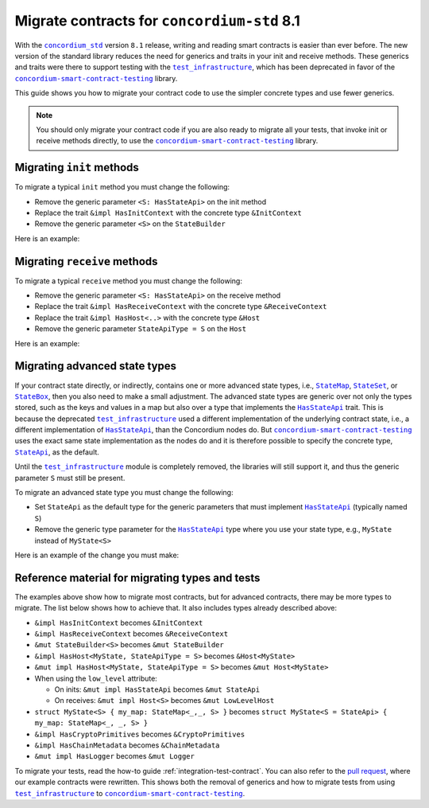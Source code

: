 .. _migrate-contracts-for-std-8.1:

==============================================
Migrate contracts for ``concordium-std`` 8.1
==============================================

With the |concordium_std|_ version ``8.1`` release, writing and reading smart contracts is easier than ever before.
The new version of the standard library reduces the need for generics and traits in your init and receive methods.
These generics and traits were there to support testing with the |test_infrastructure|_, which has been deprecated in favor of the |concordium-smart-contract-testing|_ library.

This guide shows you how to migrate your contract code to use the simpler concrete types and use fewer generics.

.. note::

   You should only migrate your contract code if you are also ready to migrate all your tests, that invoke init or receive methods directly, to use the |concordium-smart-contract-testing|_ library.

Migrating ``init`` methods
==========================

To migrate a typical ``init`` method you must change the following:

- Remove the generic parameter ``<S: HasStateApi>`` on the init method
- Replace the trait ``&impl HasInitContext`` with the concrete type ``&InitContext``
- Remove the generic parameter ``<S>`` on the ``StateBuilder``

Here is an example:

.. code-block:: rust
   :emphasize-lines: 10-12

   /// Before
   #[init(contract = "contract_before")]
   fn init_before<S: HasStateApi>(
       ctx: &impl HasInitContext,
       state_builder: &mut StateBuilder<S>,
   ) -> InitResult<State> { todo!() }

   /// After
   #[init(contract = "contract_after")]
   fn init_after(                        // `<S: HasStateApi>` removed
       ctx: &InitContext,                // `impl` and `Has` removed
       state_builder: &mut StateBuilder, // `<S>` removed
   ) -> InitResult<State> { todo!() }


Migrating ``receive`` methods
=============================

To migrate a typical ``receive`` method you must change the following:

- Remove the generic parameter ``<S: HasStateApi>`` on the receive method
- Replace the trait ``&impl HasReceiveContext`` with the concrete type ``&ReceiveContext``
- Replace the trait ``&impl HasHost<..>`` with the concrete type ``&Host``
- Remove the generic parameter ``StateApiType = S`` on the ``Host``

Here is an example:

.. code-block:: rust
   :emphasize-lines: 10-12

   /// Before
   #[receive(contract = "my_contract", name = "my_receive")]
   fn receive_before<S: HasStateApi>(
       ctx: &impl HasReceiveContext,
       host: &impl HasHost<State, StateApiType = S>,
   ) -> ReceiveResult<MyReturnValue> { todo!() }

   /// After
   #[receive(contract = "my_contract", name = "my_receive")]
   fn receive_after(           // `<S: HasStateApi>` removed
       ctx: &ReceiveContext,   // `impl` and `Has` removed
       host: &Host<State>,     // `impl Has` and `, StateApiType = S removed
   ) -> ReceiveResult<MyReturnValue> { todo!() }

Migrating advanced state types
==============================

If your contract state directly, or indirectly, contains one or more advanced state types, i.e., |StateMap|_, |StateSet|_, or |StateBox|_, then you also need to make a small adjustment.
The advanced state types are generic over not only the types stored, such as the keys and values in a map but also over a type that implements the |HasStateApi|_ trait.
This is because the deprecated |test_infrastructure|_ used a different implementation of the underlying contract state, i.e., a different implementation of |HasStateApi|_, than the Concordium nodes do.
But |concordium-smart-contract-testing|_ uses the exact same state implementation as the nodes do and it is therefore possible to specify the concrete type, |StateApi|_, as the default.

Until the |test_infrastructure|_ module is completely removed, the libraries will still support it, and thus the generic parameter ``S`` must still be present.

To migrate an advanced state type you must change the following:

- Set ``StateApi`` as the default type for the generic parameters that must implement |HasStateApi|_ (typically named ``S``)
- Remove the generic type parameter for the |HasStateApi|_ type where you use your state type, e.g., ``MyState`` instead of ``MyState<S>``

Here is an example of the change you must make:

.. code-block:: rust
   :emphasize-lines: 15, 23

   /// Before
   struct MyState<S> {
       my_map: StateMap<AccountAddress, TokenCount, S>,
   }

   #[init(contract = "contract_before")]
   fn init_before<S: HasStateApi>(
       ctx: &impl HasInitContext,
       state_builder: &mut StateBuilder<S>,
   ) -> InitResult<MyState<S>> {
       Ok(MyState{ my_map: state_builder.new_map() })
   }

   /// After
   struct MyState<S = StateApi> {
       my_map: StateMap<AccountAddress, TokenCount, S>,
   }

   #[init(contract = "contract_before")]
   fn init_before(
       ctx: &InitContext,
       state_builder: &mut StateBuilder,
   ) -> InitResult<MyState> {
       Ok(MyState{ my_map: state_builder.new_map() })
   }

Reference material for migrating types and tests
================================================

The examples above show how to migrate most contracts, but for advanced contracts, there may be more types to migrate.
The list below shows how to achieve that.
It also includes types already described above:

- ``&impl HasInitContext`` becomes ``&InitContext``
- ``&impl HasReceiveContext`` becomes ``&ReceiveContext``
- ``&mut StateBuilder<S>`` becomes ``&mut StateBuilder``
- ``&impl HasHost<MyState, StateApiType = S>`` becomes ``&Host<MyState>``
- ``&mut impl HasHost<MyState, StateApiType = S>`` becomes ``&mut Host<MyState>``
- When using the ``low_level`` attribute:

  - On inits: ``&mut impl HasStateApi`` becomes ``&mut StateApi``
  - On receives: ``&mut impl Host<S>`` becomes ``&mut LowLevelHost``

- ``struct MyState<S> { my_map: StateMap<_,_, S> }`` becomes ``struct MyState<S = StateApi> { my_map: StateMap<_, _, S> }``
- ``&impl HasCryptoPrimitives`` becomes ``&CryptoPrimitives``
- ``&impl HasChainMetadata`` becomes ``&ChainMetadata``
- ``&mut impl HasLogger`` becomes ``&mut Logger``

To migrate your tests, read the how-to guide :ref:`integration-test-contract`.
You can also refer to the `pull request <https://github.com/Concordium/concordium-rust-smart-contracts/pull/347>`_, where our example contracts were rewritten.
This shows both the removal of generics and how to migrate tests from using |test_infrastructure|_ to |concordium-smart-contract-testing|_.

.. |concordium_std| replace:: ``concordium_std``
.. _concordium_std: https://docs.rs/concordium-std/latest/concordium_std
.. |test_infrastructure| replace:: ``test_infrastructure``
.. _test_infrastructure: https://docs.rs/concordium-std/8.1/concordium_std/test_infrastructure
.. _concordium-smart-contract-testing: https://docs.rs/concordium-std-derive/latest/concordium_smart-contract-testing
.. |concordium-smart-contract-testing| replace:: ``concordium-smart-contract-testing``
.. _StateBox: https://docs.rs/concordium-std/latest/concordium_std/struct.StateBox.html
.. |StateBox| replace:: ``StateBox``
.. _StateMap: https://docs.rs/concordium-std/latest/concordium_std/struct.StateMap.html
.. |StateMap| replace:: ``StateMap``
.. _StateSet: https://docs.rs/concordium-std/latest/concordium_std/struct.StateSet.html
.. |StateSet| replace:: ``StateSet``
.. _HasStateApi: https://docs.rs/concordium-std/8.0.0/concordium_std/trait.HasStateApi.html
.. |HasStateApi| replace:: ``HasStateApi``
.. _StateApi: https://docs.rs/concordium-std/latest/concordium_std/type.StateApi.html
.. |StateApi| replace:: ``StateApi``
.. _HasLogger: https://docs.rs/concordium-std/8.0.0/concordium_std/trait.HasLogger.html
.. |HasLogger| replace:: ``HasLogger``
